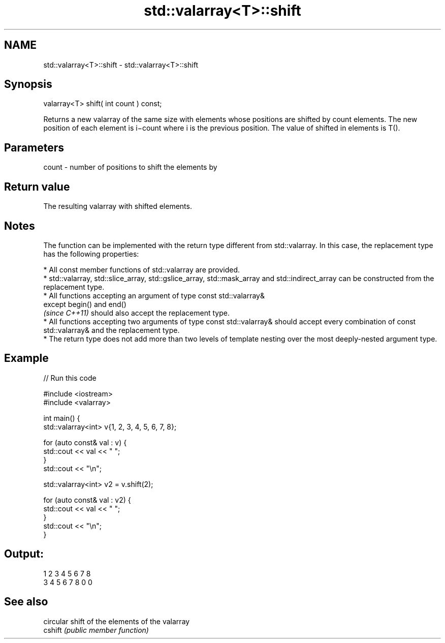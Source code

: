 .TH std::valarray<T>::shift 3 "2020.03.24" "http://cppreference.com" "C++ Standard Libary"
.SH NAME
std::valarray<T>::shift \- std::valarray<T>::shift

.SH Synopsis

  valarray<T> shift( int count ) const;

  Returns a new valarray of the same size with elements whose positions are shifted by count elements. The new position of each element is i−count where i is the previous position. The value of shifted in elements is T().

.SH Parameters


  count - number of positions to shift the elements by


.SH Return value

  The resulting valarray with shifted elements.

.SH Notes

  The function can be implemented with the return type different from std::valarray. In this case, the replacement type has the following properties:


        * All const member functions of std::valarray are provided.
        * std::valarray, std::slice_array, std::gslice_array, std::mask_array and std::indirect_array can be constructed from the replacement type.
        * All functions accepting an argument of type const std::valarray&
          except begin() and end()
          \fI(since C++11)\fP should also accept the replacement type.
        * All functions accepting two arguments of type const std::valarray& should accept every combination of const std::valarray& and the replacement type.
        * The return type does not add more than two levels of template nesting over the most deeply-nested argument type.



.SH Example

  
// Run this code

    #include <iostream>
    #include <valarray>


    int main() {
        std::valarray<int> v{1, 2, 3, 4, 5, 6, 7, 8};

        for (auto const& val : v) {
            std::cout << val << " ";
        }
        std::cout << "\\n";

        std::valarray<int> v2 = v.shift(2);

        for (auto const& val : v2) {
            std::cout << val << " ";
        }
        std::cout << "\\n";
    }

.SH Output:

    1 2 3 4 5 6 7 8
    3 4 5 6 7 8 0 0


.SH See also


         circular shift of the elements of the valarray
  cshift \fI(public member function)\fP




